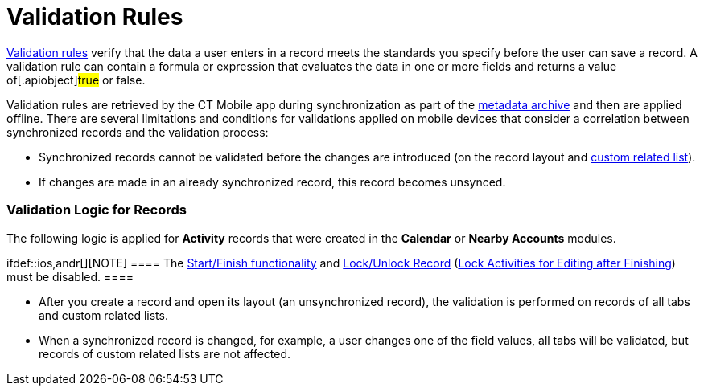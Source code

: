 = Validation Rules

https://help.salesforce.com/articleView?id=fields_about_field_validation.htm&type=5[Validation
rules] verify that the data a user enters in a record meets the
standards you specify before the user can save a record. A validation
rule can contain a formula or expression that evaluates the data in one
or more fields and returns a value of[.apiobject]#true# or
[.apiobject]#false#.

:toc: :toclevels: 3



Validation rules are retrieved by the CT Mobile app during
synchronization as part of the link:metadata-archive[metadata
archive] and then are applied offline. There are several limitations and
conditions for validations applied on mobile devices that consider a
correlation between synchronized records and the validation process:

* Synchronized records cannot be validated before the changes are
introduced (on the record layout and
link:custom-related-lists[custom related list]).
* If changes are made in an already synchronized record, this record
becomes unsynced.

[[h2_1260268493]]
=== Validation Logic for Records

The following logic is applied for *Activity* records that were created
in the *Calendar* or *Nearby Accounts* modules.

ifdef::ios,andr[][NOTE] ==== The
link:start-finish-functionality[Start/Finish functionality] and
link:ct-mobile-control-panel-calendar#h3__1036133099[Lock/Unlock
Record]
(link:ct-mobile-control-panel-activities-new#h4_1219382202[Lock
Activities for Editing after Finishing]) must be disabled. ====

* After you create a record and open its layout (an unsynchronized
record), the validation is performed on records of all tabs and custom
related lists.
* When a synchronized record is changed, for example, a user changes one
of the field values, all tabs will be validated, but records of custom
related lists are not affected.

ifdef::ios,andr[]



For the _Activity_ records with *the Start/Finish functionality* and
*Lock/Unlock Record (Lock Activities for Editing after Finishing)*:

* Additional validation is performed for the *Start Date/End Date*
fields.
* If you attempt to leave the unfinished _Activity_ record, the system
will prompt a message: _“You must finish the activity before leaving the
record”_.
* Validation for these _Activity_ records is not prompted until the
_Activity_ record is started, even if the record is not synchronized.

[[h2_383652875]]
=== Validation Logic for Custom Related Lists

ifdef::win[]

If a record is created or changed on a custom related list, the parent
record layout will not be validated. Errors that occur on a record of
custom related lists are displayed in a separate section on
link:errors-screen#h2__479754125[the Errors screen].

ifdef::ios,andr[]

If a record is created or changed on a custom related list, the parent
record layout will not be validated.

* Validation is performed on the *Activity* record and records of custom
related lists when you tap the *Finish* button on the *Activity* record.
* If link:errors-screen[an error occurs] during validation, the
system displays a warning message: __Something went wrong on the tab(s):
(tab name). Do you want to leave the record or fix it now? __After
confirming, the layout or the first custom related list with errors
opens.



If you tap the *Finish* button on the *Activity* record, the system
validates the activity and its custom related list. The following
principles are applied:

* All unsynced records are validated when you close the custom related
list.

* Validation is performed only on a particular created or changed record
in a custom related list.
* The new records creation is allowed even if the validation error
occurs on a custom related list.

Errors that occur on a record of custom related lists are displayed in a
separate section on link:errors-screen#h2__479754125[the Errors
screen].

[[h2__549128247]]
=== User Permissions

The mobile user should have the following permissions:

* All fields that are listed in validation rules must be available for
editing for a mobile device user, otherwise, they won't be able to
correct the value that might be causing a validation error.
* If a formula field is applied for validation, the data that is used
for the formula must also be accessible for editing by a mobile user and
loaded to the device for offline mode usage. For example, if the formula
references another object.

If a formula field in the validation rule is set to perform a comparison
of record ID fields with other values specified in the formula, the
second value must contain the same amount of characters as the first
one, i.e. the right and the left parts of the comparison must match.



For example, the ID field is compared to a specified ID number or
another ID field.

[[h2_1647137905]]
=== Example of a Validation Rule

For example, for a *Pharma Activity* record the following rule is set:

[NOTE] ==== Please, use only 18-character ID fields in
validation rules. ====
